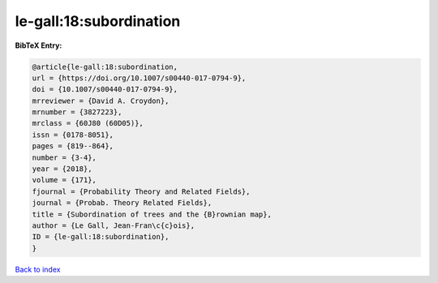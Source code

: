 le-gall:18:subordination
========================

.. :cite:t:`le-gall:18:subordination`

.. bibliography:: ../../All.bib

**BibTeX Entry:**

.. code-block:: bibtex

   @article{le-gall:18:subordination,
   url = {https://doi.org/10.1007/s00440-017-0794-9},
   doi = {10.1007/s00440-017-0794-9},
   mrreviewer = {David A. Croydon},
   mrnumber = {3827223},
   mrclass = {60J80 (60D05)},
   issn = {0178-8051},
   pages = {819--864},
   number = {3-4},
   year = {2018},
   volume = {171},
   fjournal = {Probability Theory and Related Fields},
   journal = {Probab. Theory Related Fields},
   title = {Subordination of trees and the {B}rownian map},
   author = {Le Gall, Jean-Fran\c{c}ois},
   ID = {le-gall:18:subordination},
   }

`Back to index <../index>`_

